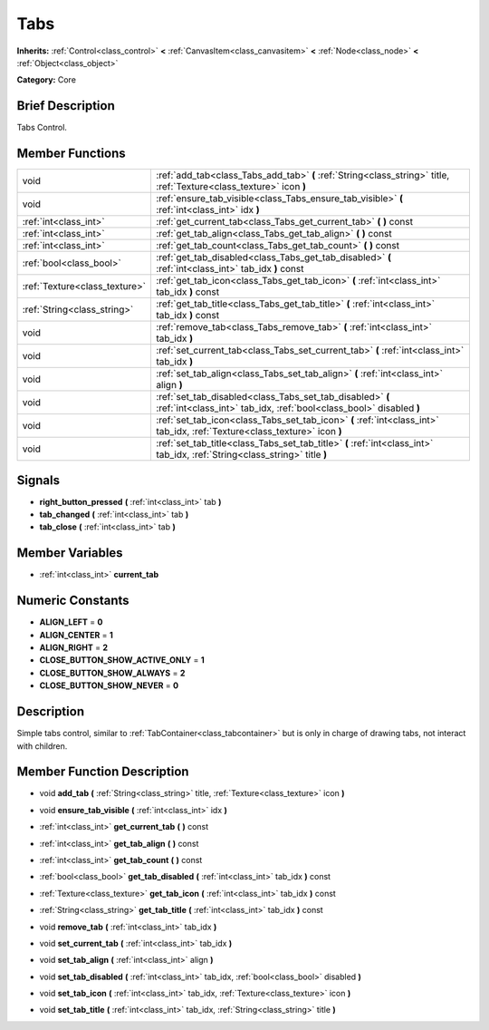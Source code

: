 .. Generated automatically by doc/tools/makerst.py in Godot's source tree.
.. DO NOT EDIT THIS FILE, but the doc/base/classes.xml source instead.

.. _class_Tabs:

Tabs
====

**Inherits:** :ref:`Control<class_control>` **<** :ref:`CanvasItem<class_canvasitem>` **<** :ref:`Node<class_node>` **<** :ref:`Object<class_object>`

**Category:** Core

Brief Description
-----------------

Tabs Control.

Member Functions
----------------

+--------------------------------+------------------------------------------------------------------------------------------------------------------------------------+
| void                           | :ref:`add_tab<class_Tabs_add_tab>`  **(** :ref:`String<class_string>` title, :ref:`Texture<class_texture>` icon  **)**             |
+--------------------------------+------------------------------------------------------------------------------------------------------------------------------------+
| void                           | :ref:`ensure_tab_visible<class_Tabs_ensure_tab_visible>`  **(** :ref:`int<class_int>` idx  **)**                                   |
+--------------------------------+------------------------------------------------------------------------------------------------------------------------------------+
| :ref:`int<class_int>`          | :ref:`get_current_tab<class_Tabs_get_current_tab>`  **(** **)** const                                                              |
+--------------------------------+------------------------------------------------------------------------------------------------------------------------------------+
| :ref:`int<class_int>`          | :ref:`get_tab_align<class_Tabs_get_tab_align>`  **(** **)** const                                                                  |
+--------------------------------+------------------------------------------------------------------------------------------------------------------------------------+
| :ref:`int<class_int>`          | :ref:`get_tab_count<class_Tabs_get_tab_count>`  **(** **)** const                                                                  |
+--------------------------------+------------------------------------------------------------------------------------------------------------------------------------+
| :ref:`bool<class_bool>`        | :ref:`get_tab_disabled<class_Tabs_get_tab_disabled>`  **(** :ref:`int<class_int>` tab_idx  **)** const                             |
+--------------------------------+------------------------------------------------------------------------------------------------------------------------------------+
| :ref:`Texture<class_texture>`  | :ref:`get_tab_icon<class_Tabs_get_tab_icon>`  **(** :ref:`int<class_int>` tab_idx  **)** const                                     |
+--------------------------------+------------------------------------------------------------------------------------------------------------------------------------+
| :ref:`String<class_string>`    | :ref:`get_tab_title<class_Tabs_get_tab_title>`  **(** :ref:`int<class_int>` tab_idx  **)** const                                   |
+--------------------------------+------------------------------------------------------------------------------------------------------------------------------------+
| void                           | :ref:`remove_tab<class_Tabs_remove_tab>`  **(** :ref:`int<class_int>` tab_idx  **)**                                               |
+--------------------------------+------------------------------------------------------------------------------------------------------------------------------------+
| void                           | :ref:`set_current_tab<class_Tabs_set_current_tab>`  **(** :ref:`int<class_int>` tab_idx  **)**                                     |
+--------------------------------+------------------------------------------------------------------------------------------------------------------------------------+
| void                           | :ref:`set_tab_align<class_Tabs_set_tab_align>`  **(** :ref:`int<class_int>` align  **)**                                           |
+--------------------------------+------------------------------------------------------------------------------------------------------------------------------------+
| void                           | :ref:`set_tab_disabled<class_Tabs_set_tab_disabled>`  **(** :ref:`int<class_int>` tab_idx, :ref:`bool<class_bool>` disabled  **)** |
+--------------------------------+------------------------------------------------------------------------------------------------------------------------------------+
| void                           | :ref:`set_tab_icon<class_Tabs_set_tab_icon>`  **(** :ref:`int<class_int>` tab_idx, :ref:`Texture<class_texture>` icon  **)**       |
+--------------------------------+------------------------------------------------------------------------------------------------------------------------------------+
| void                           | :ref:`set_tab_title<class_Tabs_set_tab_title>`  **(** :ref:`int<class_int>` tab_idx, :ref:`String<class_string>` title  **)**      |
+--------------------------------+------------------------------------------------------------------------------------------------------------------------------------+

Signals
-------

-  **right_button_pressed**  **(** :ref:`int<class_int>` tab  **)**
-  **tab_changed**  **(** :ref:`int<class_int>` tab  **)**
-  **tab_close**  **(** :ref:`int<class_int>` tab  **)**

Member Variables
----------------

- :ref:`int<class_int>` **current_tab**

Numeric Constants
-----------------

- **ALIGN_LEFT** = **0**
- **ALIGN_CENTER** = **1**
- **ALIGN_RIGHT** = **2**
- **CLOSE_BUTTON_SHOW_ACTIVE_ONLY** = **1**
- **CLOSE_BUTTON_SHOW_ALWAYS** = **2**
- **CLOSE_BUTTON_SHOW_NEVER** = **0**

Description
-----------

Simple tabs control, similar to :ref:`TabContainer<class_tabcontainer>` but is only in charge of drawing tabs, not interact with children.

Member Function Description
---------------------------

.. _class_Tabs_add_tab:

- void  **add_tab**  **(** :ref:`String<class_string>` title, :ref:`Texture<class_texture>` icon  **)**

.. _class_Tabs_ensure_tab_visible:

- void  **ensure_tab_visible**  **(** :ref:`int<class_int>` idx  **)**

.. _class_Tabs_get_current_tab:

- :ref:`int<class_int>`  **get_current_tab**  **(** **)** const

.. _class_Tabs_get_tab_align:

- :ref:`int<class_int>`  **get_tab_align**  **(** **)** const

.. _class_Tabs_get_tab_count:

- :ref:`int<class_int>`  **get_tab_count**  **(** **)** const

.. _class_Tabs_get_tab_disabled:

- :ref:`bool<class_bool>`  **get_tab_disabled**  **(** :ref:`int<class_int>` tab_idx  **)** const

.. _class_Tabs_get_tab_icon:

- :ref:`Texture<class_texture>`  **get_tab_icon**  **(** :ref:`int<class_int>` tab_idx  **)** const

.. _class_Tabs_get_tab_title:

- :ref:`String<class_string>`  **get_tab_title**  **(** :ref:`int<class_int>` tab_idx  **)** const

.. _class_Tabs_remove_tab:

- void  **remove_tab**  **(** :ref:`int<class_int>` tab_idx  **)**

.. _class_Tabs_set_current_tab:

- void  **set_current_tab**  **(** :ref:`int<class_int>` tab_idx  **)**

.. _class_Tabs_set_tab_align:

- void  **set_tab_align**  **(** :ref:`int<class_int>` align  **)**

.. _class_Tabs_set_tab_disabled:

- void  **set_tab_disabled**  **(** :ref:`int<class_int>` tab_idx, :ref:`bool<class_bool>` disabled  **)**

.. _class_Tabs_set_tab_icon:

- void  **set_tab_icon**  **(** :ref:`int<class_int>` tab_idx, :ref:`Texture<class_texture>` icon  **)**

.. _class_Tabs_set_tab_title:

- void  **set_tab_title**  **(** :ref:`int<class_int>` tab_idx, :ref:`String<class_string>` title  **)**


